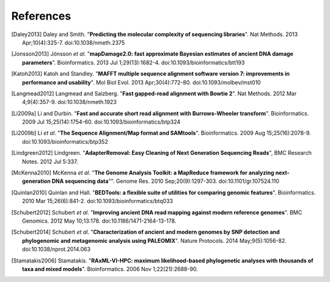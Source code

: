 ==========
References
==========

.. [Daley2013] Daley and Smith. "**Predicting the molecular complexity of sequencing libraries**". Nat Methods. 2013 Apr;10(4):325-7. doi:10.1038/nmeth.2375
.. [Jonsson2013] Jónsson *et al*. "**mapDamage2.0: fast approximate Bayesian estimates of ancient DNA damage parameters**". Bioinformatics. 2013 Jul 1;29(13):1682-4. doi:10.1093/bioinformatics/btt193
.. [Katoh2013] Katoh and Standley. "**MAFFT multiple sequence alignment software version 7: improvements in performance and usability**". Mol Biol Evol. 2013 Apr;30(4):772-80. doi:10.1093/molbev/mst010
.. [Langmead2012] Langmead and Salzberg. "**Fast gapped-read alignment with Bowtie 2**". Nat Methods. 2012 Mar 4;9(4):357-9. doi:10.1038/nmeth.1923
.. [Li2009a] Li and Durbin. "**Fast and accurate short read alignment with Burrows-Wheeler transform**". Bioinformatics. 2009 Jul 15;25(14):1754-60. doi:10.1093/bioinformatics/btp324
.. [Li2009b] Li *et al*. "**The Sequence Alignment/Map format and SAMtools**". Bioinformatics. 2009 Aug 15;25(16):2078-9. doi:10.1093/bioinformatics/btp352
.. [Lindgreen2012] Lindgreen. "**AdapterRemoval: Easy Cleaning of Next Generation Sequencing Reads**", BMC Research Notes. 2012 Jul 5:337.
.. [McKenna2010] McKenna *et al*. "**The Genome Analysis Toolkit: a MapReduce framework for analyzing next-generation DNA sequencing data**"". Genome Res. 2010 Sep;20(9):1297-303. doi:10.1101/gr.107524.110
.. [Quinlan2010] Quinlan and Hall. "**BEDTools: a flexible suite of utilities for comparing genomic features**". Bioinformatics. 2010 Mar 15;26(6):841-2. doi:10.1093/bioinformatics/btq033
.. [Schubert2012] Schubert *et al*. "**Improving ancient DNA read mapping against modern reference genomes**". BMC Genomics. 2012 May 10;13:178. doi:10.1186/1471-2164-13-178.
.. [Schubert2014] Schubert *et al*. "**Characterization of ancient and modern genomes by SNP detection and phylogenomic and metagenomic analysis using PALEOMIX**". Nature Protocols. 2014 May;9(5):1056-82. doi:10.1038/nprot.2014.063
.. [Stamatakis2006] Stamatakis. "**RAxML-VI-HPC: maximum likelihood-based phylogenetic analyses with thousands of taxa and mixed models**". Bioinformatics. 2006 Nov 1;22(21):2688-90.
